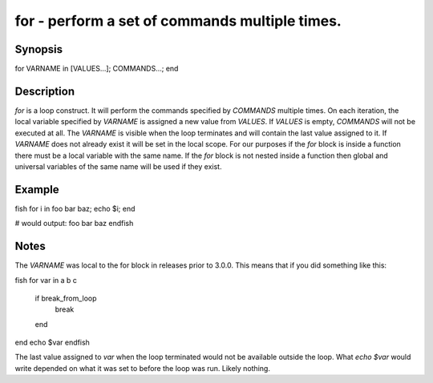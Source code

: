 for - perform a set of commands multiple times.
==========================================

Synopsis
--------

for VARNAME in [VALUES...]; COMMANDS...; end


Description
------------

`for` is a loop construct. It will perform the commands specified by `COMMANDS` multiple times. On each iteration, the local variable specified by `VARNAME` is assigned a new value from `VALUES`. If `VALUES` is empty, `COMMANDS` will not be executed at all. The `VARNAME` is visible when the loop terminates and will contain the last value assigned to it. If `VARNAME` does not already exist it will be set in the local scope. For our purposes if the `for` block is inside a function there must be a local variable with the same name. If the `for` block is not nested inside a function then global and universal variables of the same name will be used if they exist.

Example
------------

\fish
for i in foo bar baz; echo $i; end

# would output:
foo
bar
baz
\endfish

Notes
------------

The `VARNAME` was local to the for block in releases prior to 3.0.0. This means that if you did something like this:

\fish
for var in a b c
    if break_from_loop
        break
    end
end
echo $var
\endfish

The last value assigned to `var` when the loop terminated would not be available outside the loop. What `echo $var` would write depended on what it was set to before the loop was run. Likely nothing.
